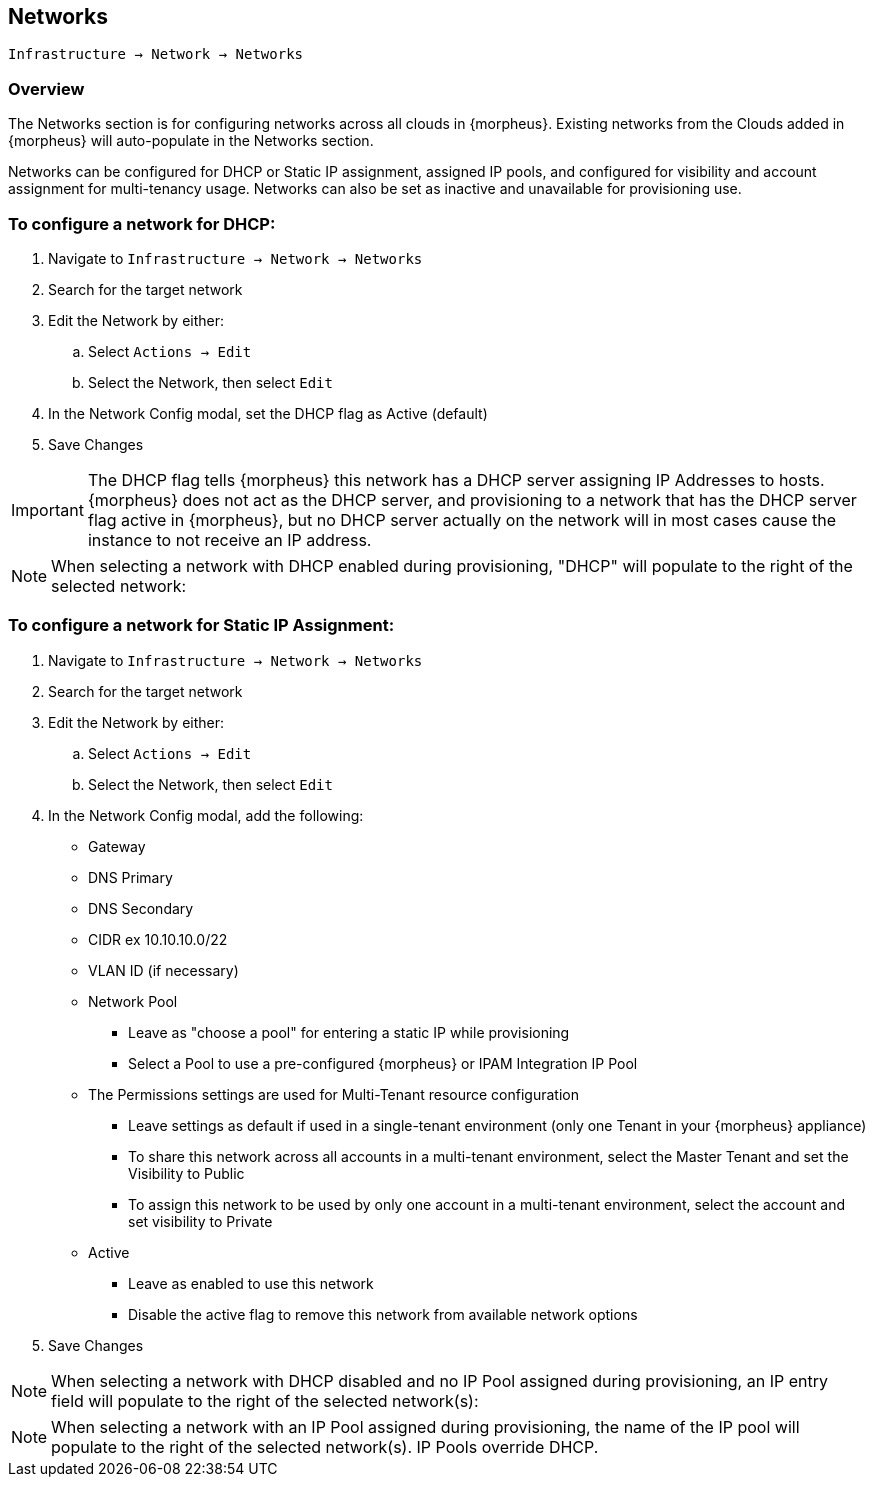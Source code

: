 [[networks]]
== Networks

`Infrastructure -> Network -> Networks`

=== Overview

The Networks section is for configuring networks across all clouds in {morpheus}. Existing networks from the Clouds added in {morpheus} will auto-populate in the Networks section.

Networks can be configured for DHCP or Static IP assignment, assigned IP pools, and configured for visibility and account assignment for multi-tenancy usage. Networks can also be set as inactive and unavailable for provisioning use.

=== To configure a network for DHCP:

. Navigate to `Infrastructure -> Network -> Networks`
. Search for the target network
. Edit the Network by either:
.. Select `Actions -> Edit`
.. Select the Network, then select `Edit`
. In the Network Config modal, set the DHCP flag as Active (default)
. Save Changes


IMPORTANT: The DHCP flag tells {morpheus} this network has a DHCP server assigning IP Addresses to hosts. {morpheus} does not act as the DHCP server, and provisioning to a network that has the DHCP server flag active in {morpheus}, but no DHCP server actually on the network will in most cases cause the instance to not receive an IP address.

NOTE: When selecting a network with DHCP enabled during provisioning, "DHCP" will populate to the right of the selected network:

=== To configure a network for Static IP Assignment:

. Navigate to `Infrastructure -> Network -> Networks`
. Search for the target network
. Edit the Network by either:
.. Select `Actions -> Edit`
.. Select the Network, then select `Edit`
. In the Network Config modal, add the following:
* Gateway
* DNS Primary
* DNS Secondary
* CIDR ex 10.10.10.0/22
* VLAN ID (if necessary)
* Network Pool
** Leave as "choose a pool" for entering a static IP while provisioning
** Select a Pool to use a pre-configured {morpheus} or IPAM Integration IP Pool
* The Permissions settings are used for Multi-Tenant resource configuration
** Leave settings as default if used in a single-tenant environment (only one Tenant in your {morpheus} appliance)
** To share this network across all accounts in a multi-tenant environment, select the Master Tenant and set the Visibility to Public
** To assign this network to be used by only one account in a multi-tenant environment, select the account and set visibility to Private
* Active
** Leave as enabled to use this network
** Disable the active flag to remove this network from available network options
. Save Changes

NOTE: When selecting a network with DHCP disabled and no IP Pool assigned during provisioning, an IP entry field will populate to the right of the selected network(s):

NOTE: When selecting a network with an IP Pool assigned during provisioning, the name of the IP pool will populate to the right of the selected network(s). IP Pools override DHCP.
